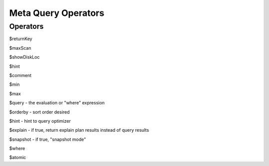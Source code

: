 ====================
Meta Query Operators
====================


Operators
---------

$returnKey

$maxScan

$showDiskLoc

$hint

$comment

$min

$max

$query - the evaluation or "where" expression

$orderby - sort order desired

$hint - hint to query optimizer

$explain - if true, return explain plan results instead of query results

$snapshot - if true, "snapshot mode"

$where

$atomic
